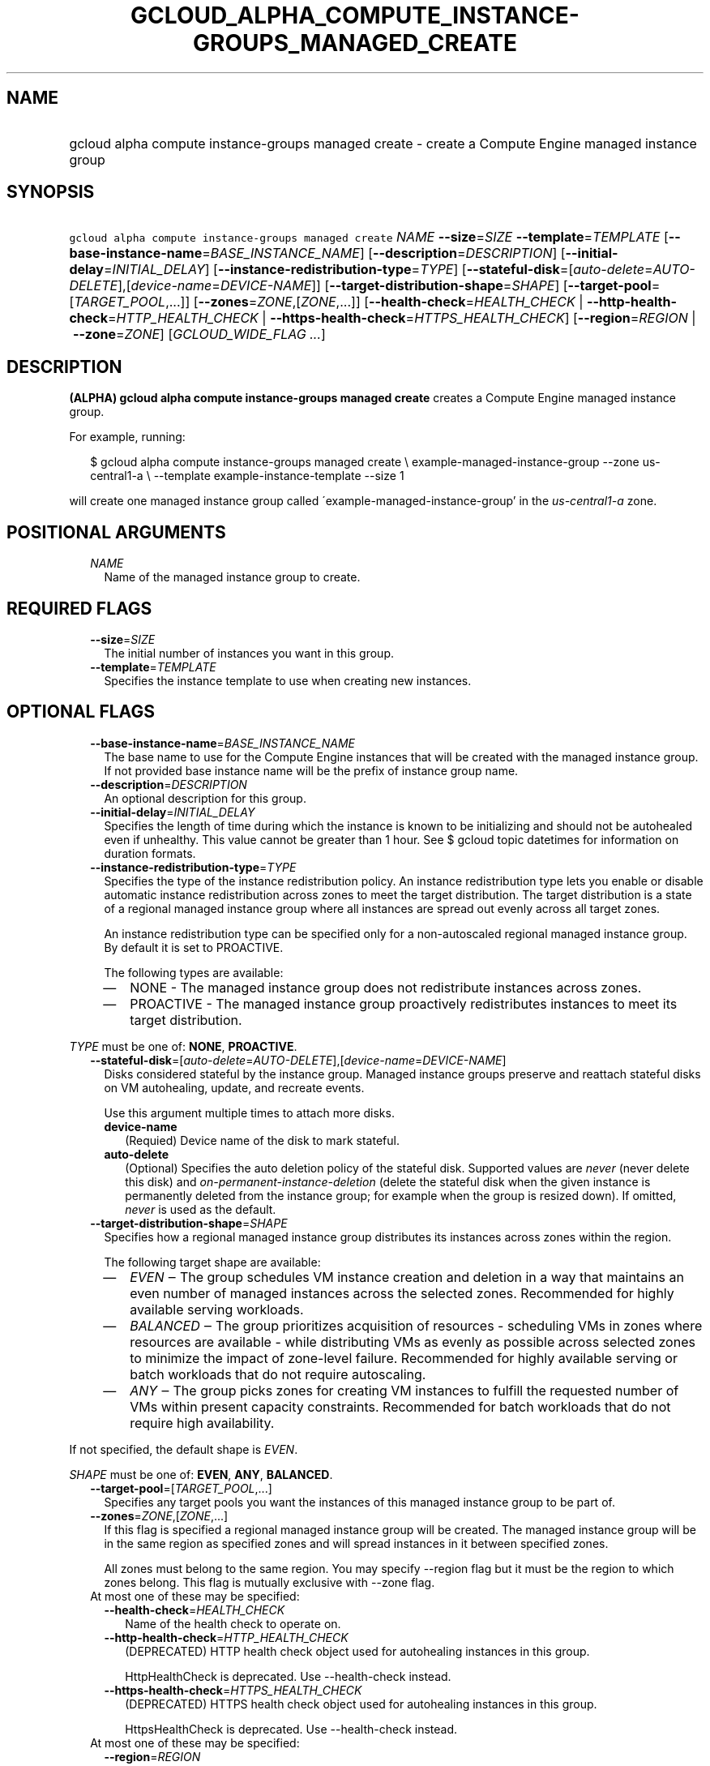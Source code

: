 
.TH "GCLOUD_ALPHA_COMPUTE_INSTANCE\-GROUPS_MANAGED_CREATE" 1



.SH "NAME"
.HP
gcloud alpha compute instance\-groups managed create \- create a Compute Engine managed instance group



.SH "SYNOPSIS"
.HP
\f5gcloud alpha compute instance\-groups managed create\fR \fINAME\fR \fB\-\-size\fR=\fISIZE\fR \fB\-\-template\fR=\fITEMPLATE\fR [\fB\-\-base\-instance\-name\fR=\fIBASE_INSTANCE_NAME\fR] [\fB\-\-description\fR=\fIDESCRIPTION\fR] [\fB\-\-initial\-delay\fR=\fIINITIAL_DELAY\fR] [\fB\-\-instance\-redistribution\-type\fR=\fITYPE\fR] [\fB\-\-stateful\-disk\fR=[\fIauto\-delete\fR=\fIAUTO\-DELETE\fR],[\fIdevice\-name\fR=\fIDEVICE\-NAME\fR]] [\fB\-\-target\-distribution\-shape\fR=\fISHAPE\fR] [\fB\-\-target\-pool\fR=[\fITARGET_POOL\fR,...]] [\fB\-\-zones\fR=\fIZONE\fR,[\fIZONE\fR,...]] [\fB\-\-health\-check\fR=\fIHEALTH_CHECK\fR\ |\ \fB\-\-http\-health\-check\fR=\fIHTTP_HEALTH_CHECK\fR\ |\ \fB\-\-https\-health\-check\fR=\fIHTTPS_HEALTH_CHECK\fR] [\fB\-\-region\fR=\fIREGION\fR\ |\ \fB\-\-zone\fR=\fIZONE\fR] [\fIGCLOUD_WIDE_FLAG\ ...\fR]



.SH "DESCRIPTION"

\fB(ALPHA)\fR \fBgcloud alpha compute instance\-groups managed create\fR creates
a Compute Engine managed instance group.

For example, running:

.RS 2m
$ gcloud alpha compute instance\-groups managed create \e
example\-managed\-instance\-group \-\-zone us\-central1\-a \e
\-\-template example\-instance\-template \-\-size 1
.RE

will create one managed instance group called
\'example\-managed\-instance\-group' in the \f5\fIus\-central1\-a\fR\fR zone.



.SH "POSITIONAL ARGUMENTS"

.RS 2m
.TP 2m
\fINAME\fR
Name of the managed instance group to create.


.RE
.sp

.SH "REQUIRED FLAGS"

.RS 2m
.TP 2m
\fB\-\-size\fR=\fISIZE\fR
The initial number of instances you want in this group.

.TP 2m
\fB\-\-template\fR=\fITEMPLATE\fR
Specifies the instance template to use when creating new instances.


.RE
.sp

.SH "OPTIONAL FLAGS"

.RS 2m
.TP 2m
\fB\-\-base\-instance\-name\fR=\fIBASE_INSTANCE_NAME\fR
The base name to use for the Compute Engine instances that will be created with
the managed instance group. If not provided base instance name will be the
prefix of instance group name.

.TP 2m
\fB\-\-description\fR=\fIDESCRIPTION\fR
An optional description for this group.

.TP 2m
\fB\-\-initial\-delay\fR=\fIINITIAL_DELAY\fR
Specifies the length of time during which the instance is known to be
initializing and should not be autohealed even if unhealthy. This value cannot
be greater than 1 hour. See $ gcloud topic datetimes for information on duration
formats.

.TP 2m
\fB\-\-instance\-redistribution\-type\fR=\fITYPE\fR
Specifies the type of the instance redistribution policy. An instance
redistribution type lets you enable or disable automatic instance redistribution
across zones to meet the target distribution. The target distribution is a state
of a regional managed instance group where all instances are spread out evenly
across all target zones.

An instance redistribution type can be specified only for a non\-autoscaled
regional managed instance group. By default it is set to PROACTIVE.

The following types are available:

.RS 2m
.IP "\(em" 2m
NONE \- The managed instance group does not redistribute instances across zones.

.IP "\(em" 2m
PROACTIVE \- The managed instance group proactively redistributes instances to
meet its target distribution.

.RE
.RE
.sp
\fITYPE\fR must be one of: \fBNONE\fR, \fBPROACTIVE\fR.

.RS 2m
.TP 2m
\fB\-\-stateful\-disk\fR=[\fIauto\-delete\fR=\fIAUTO\-DELETE\fR],[\fIdevice\-name\fR=\fIDEVICE\-NAME\fR]
Disks considered stateful by the instance group. Managed instance groups
preserve and reattach stateful disks on VM autohealing, update, and recreate
events.

Use this argument multiple times to attach more disks.

.RS 2m
.TP 2m
\fBdevice\-name\fR
(Requied) Device name of the disk to mark stateful.

.TP 2m
\fBauto\-delete\fR
(Optional) Specifies the auto deletion policy of the stateful disk. Supported
values are \f5\fInever\fR\fR (never delete this disk) and
\f5\fIon\-permanent\-instance\-deletion\fR\fR (delete the stateful disk when the
given instance is permanently deleted from the instance group; for example when
the group is resized down). If omitted, \f5\fInever\fR\fR is used as the
default.

.RE
.sp
.TP 2m
\fB\-\-target\-distribution\-shape\fR=\fISHAPE\fR
Specifies how a regional managed instance group distributes its instances across
zones within the region.

.RS 2m
The following target shape are available:
.RE

.RS 2m
.IP "\(em" 2m
\f5\fIEVEN\fR\fR ‒ The group schedules VM instance creation and deletion in a
way that maintains an even number of managed instances across the selected
zones. Recommended for highly available serving workloads.
.IP "\(em" 2m
\f5\fIBALANCED\fR\fR ‒ The group prioritizes acquisition of resources \-
scheduling VMs in zones where resources are available \- while distributing VMs
as evenly as possible across selected zones to minimize the impact of
zone\-level failure. Recommended for highly available serving or batch workloads
that do not require autoscaling.
.IP "\(em" 2m
\f5\fIANY\fR\fR ‒ The group picks zones for creating VM instances to fulfill the
requested number of VMs within present capacity constraints. Recommended for
batch workloads that do not require high availability.

.RE
.RE
.sp
If not specified, the default shape is \f5\fIEVEN\fR\fR.

\fISHAPE\fR must be one of: \fBEVEN\fR, \fBANY\fR, \fBBALANCED\fR.

.RS 2m
.TP 2m
\fB\-\-target\-pool\fR=[\fITARGET_POOL\fR,...]
Specifies any target pools you want the instances of this managed instance group
to be part of.

.TP 2m
\fB\-\-zones\fR=\fIZONE\fR,[\fIZONE\fR,...]
If this flag is specified a regional managed instance group will be created. The
managed instance group will be in the same region as specified zones and will
spread instances in it between specified zones.

All zones must belong to the same region. You may specify \-\-region flag but it
must be the region to which zones belong. This flag is mutually exclusive with
\-\-zone flag.

.TP 2m

At most one of these may be specified:

.RS 2m
.TP 2m
\fB\-\-health\-check\fR=\fIHEALTH_CHECK\fR
Name of the health check to operate on.

.TP 2m
\fB\-\-http\-health\-check\fR=\fIHTTP_HEALTH_CHECK\fR
(DEPRECATED) HTTP health check object used for autohealing instances in this
group.

HttpHealthCheck is deprecated. Use \-\-health\-check instead.

.TP 2m
\fB\-\-https\-health\-check\fR=\fIHTTPS_HEALTH_CHECK\fR
(DEPRECATED) HTTPS health check object used for autohealing instances in this
group.

HttpsHealthCheck is deprecated. Use \-\-health\-check instead.

.RE
.sp
.TP 2m

At most one of these may be specified:

.RS 2m
.TP 2m
\fB\-\-region\fR=\fIREGION\fR
Region of the managed instance group to create. If not specified, you may be
prompted to select a region.

A list of regions can be fetched by running:

.RS 2m
$ gcloud compute regions list
.RE


.RE
.RE
.sp
If you specify \f5\-\-zones\fR flag this flag must be unspecified or specify the
region to which the zones you listed belong.

Overrides the default \fBcompute/region\fR property value for this command
invocation.

.RS 2m
.TP 2m
\fB\-\-zone\fR=\fIZONE\fR
Zone of the managed instance group to create. If not specified, you may be
prompted to select a zone.

A list of zones can be fetched by running:

.RS 2m
$ gcloud compute zones list
.RE

Overrides the default \fBcompute/zone\fR property value for this command
invocation.


.RE
.sp

.SH "GCLOUD WIDE FLAGS"

These flags are available to all commands: \-\-account, \-\-billing\-project,
\-\-configuration, \-\-flags\-file, \-\-flatten, \-\-format, \-\-help,
\-\-impersonate\-service\-account, \-\-log\-http, \-\-project, \-\-quiet,
\-\-trace\-token, \-\-user\-output\-enabled, \-\-verbosity.

Run \fB$ gcloud help\fR for details.



.SH "NOTES"

This command is currently in ALPHA and may change without notice. If this
command fails with API permission errors despite specifying the right project,
you may be trying to access an API with an invitation\-only early access
allowlist. These variants are also available:

.RS 2m
$ gcloud compute instance\-groups managed create
$ gcloud beta compute instance\-groups managed create
.RE

